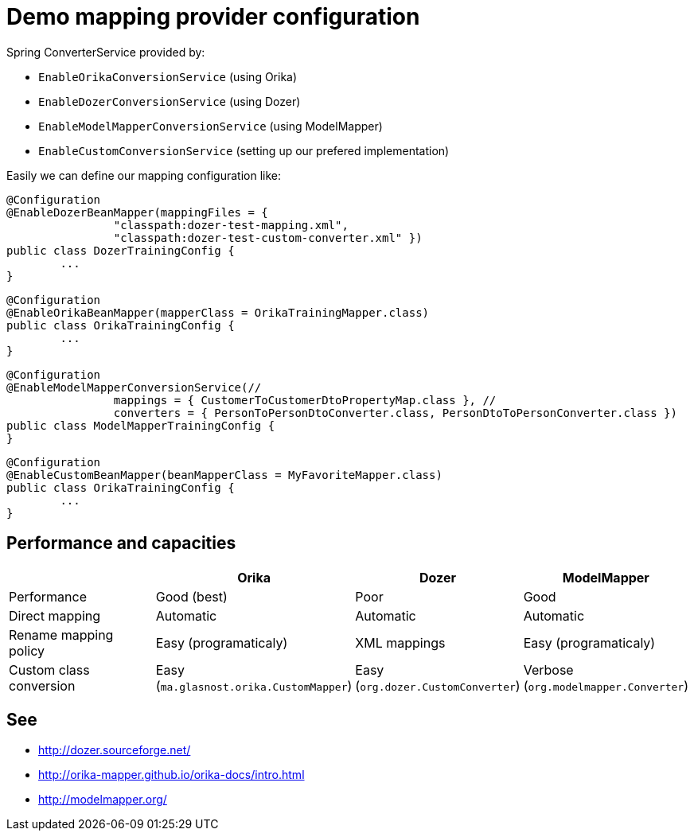 = Demo mapping provider configuration

Spring ConverterService provided by:

* `EnableOrikaConversionService` (using Orika)
* `EnableDozerConversionService` (using Dozer)
* `EnableModelMapperConversionService` (using ModelMapper)
* `EnableCustomConversionService` (setting up our prefered implementation)

Easily we can define our mapping configuration like:

[source,java]
----
@Configuration
@EnableDozerBeanMapper(mappingFiles = {
		"classpath:dozer-test-mapping.xml",
		"classpath:dozer-test-custom-converter.xml" })
public class DozerTrainingConfig {
	...
}
----



[source,java]
----
@Configuration
@EnableOrikaBeanMapper(mapperClass = OrikaTrainingMapper.class)
public class OrikaTrainingConfig {
	...
}
----



[source,java]
----
@Configuration
@EnableModelMapperConversionService(//
		mappings = { CustomerToCustomerDtoPropertyMap.class }, //
		converters = { PersonToPersonDtoConverter.class, PersonDtoToPersonConverter.class })
public class ModelMapperTrainingConfig {
}
----



[source,java]
----
@Configuration
@EnableCustomBeanMapper(beanMapperClass = MyFavoriteMapper.class)
public class OrikaTrainingConfig {
	...
}
----

== Performance and capacities

[cols="3,1,1,1", options="header"] 
|===
| 		| Orika	|Dozer	|ModelMapper

|Performance
|Good (best) 
|Poor
|Good

|Direct mapping
|Automatic
|Automatic
|Automatic

|Rename mapping policy
|Easy (programaticaly)
|XML mappings
|Easy (programaticaly)

|Custom class conversion
|Easy (`ma.glasnost.orika.CustomMapper`)
|Easy (`org.dozer.CustomConverter`)
|Verbose (`org.modelmapper.Converter`)

|===

== See

* http://dozer.sourceforge.net/
* http://orika-mapper.github.io/orika-docs/intro.html
* http://modelmapper.org/